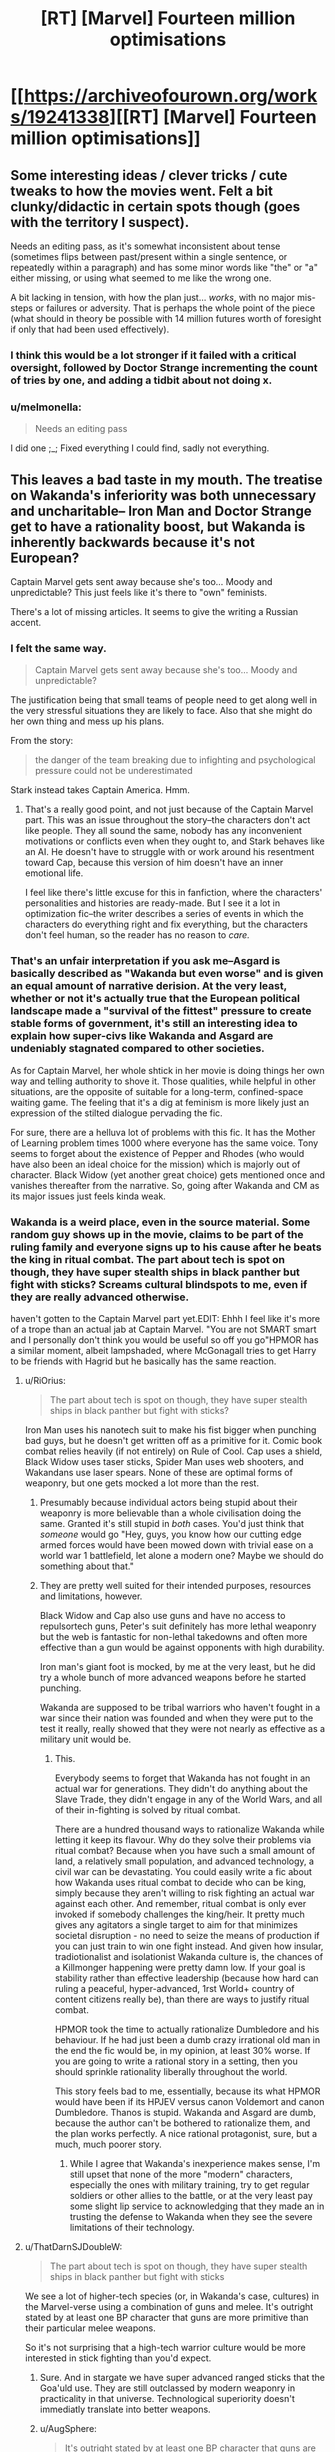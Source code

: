 #+TITLE: [RT] [Marvel] Fourteen million optimisations

* [[https://archiveofourown.org/works/19241338][[RT] [Marvel] Fourteen million optimisations]]
:PROPERTIES:
:Author: melmonella
:Score: 38
:DateUnix: 1560708716.0
:DateShort: 2019-Jun-16
:END:

** Some interesting ideas / clever tricks / cute tweaks to how the movies went. Felt a bit clunky/didactic in certain spots though (goes with the territory I suspect).

Needs an editing pass, as it's somewhat inconsistent about tense (sometimes flips between past/present within a single sentence, or repeatedly within a paragraph) and has some minor words like "the" or "a" either missing, or using what seemed to me like the wrong one.

A bit lacking in tension, with how the plan just... /works/, with no major mis-steps or failures or adversity. That is perhaps the whole point of the piece (what should in theory be possible with 14 million futures worth of foresight if only that had been used effectively).
:PROPERTIES:
:Author: noggin-scratcher
:Score: 25
:DateUnix: 1560714392.0
:DateShort: 2019-Jun-17
:END:

*** I think this would be a lot stronger if it failed with a critical oversight, followed by Doctor Strange incrementing the count of tries by one, and adding a tidbit about not doing x.
:PROPERTIES:
:Author: TacticalTable
:Score: 24
:DateUnix: 1560726941.0
:DateShort: 2019-Jun-17
:END:


*** u/melmonella:
#+begin_quote
  Needs an editing pass
#+end_quote

I did one ;_; Fixed everything I could find, sadly not everything.
:PROPERTIES:
:Author: melmonella
:Score: 4
:DateUnix: 1560714983.0
:DateShort: 2019-Jun-17
:END:


** This leaves a bad taste in my mouth. The treatise on Wakanda's inferiority was both unnecessary and uncharitable-- Iron Man and Doctor Strange get to have a rationality boost, but Wakanda is inherently backwards because it's not European?

Captain Marvel gets sent away because she's too... Moody and unpredictable? This just feels like it's there to "own" feminists.

There's a lot of missing articles. It seems to give the writing a Russian accent.
:PROPERTIES:
:Author: gryfft
:Score: 44
:DateUnix: 1560714997.0
:DateShort: 2019-Jun-17
:END:

*** I felt the same way.

#+begin_quote
  Captain Marvel gets sent away because she's too... Moody and unpredictable?
#+end_quote

The justification being that small teams of people need to get along well in the very stressful situations they are likely to face. Also that she might do her own thing and mess up his plans.

From the story:

#+begin_quote
  the danger of the team breaking due to infighting and psychological pressure could not be underestimated
#+end_quote

Stark instead takes Captain America. Hmm.
:PROPERTIES:
:Author: blasted0glass
:Score: 17
:DateUnix: 1560718158.0
:DateShort: 2019-Jun-17
:END:

**** That's a really good point, and not just because of the Captain Marvel part. This was an issue throughout the story--the characters don't act like people. They all sound the same, nobody has any inconvenient motivations or conflicts even when they ought to, and Stark behaves like an AI. He doesn't have to struggle with or work around his resentment toward Cap, because this version of him doesn't have an inner emotional life.

I feel like there's little excuse for this in fanfiction, where the characters' personalities and histories are ready-made. But I see it a lot in optimization fic--the writer describes a series of events in which the characters do everything right and fix everything, but the characters don't feel human, so the reader has no reason to /care./
:PROPERTIES:
:Author: CeruleanTresses
:Score: 25
:DateUnix: 1560720823.0
:DateShort: 2019-Jun-17
:END:


*** That's an unfair interpretation if you ask me--Asgard is basically described as "Wakanda but even worse" and is given an equal amount of narrative derision. At the very least, whether or not it's actually true that the European political landscape made a "survival of the fittest" pressure to create stable forms of government, it's still an interesting idea to explain how super-civs like Wakanda and Asgard are undeniably stagnated compared to other societies.

As for Captain Marvel, her whole shtick in her movie is doing things her own way and telling authority to shove it. Those qualities, while helpful in other situations, are the opposite of suitable for a long-term, confined-space waiting game. The feeling that it's a dig at feminism is more likely just an expression of the stilted dialogue pervading the fic.

For sure, there are a helluva lot of problems with this fic. It has the Mother of Learning problem times 1000 where everyone has the same voice. Tony seems to forget about the existence of Pepper and Rhodes (who would have also been an ideal choice for the mission) which is majorly out of character. Black Widow (yet another great choice) gets mentioned once and vanishes thereafter from the narrative. So, going after Wakanda and CM as its major issues just feels kinda weak.
:PROPERTIES:
:Author: meterion
:Score: 18
:DateUnix: 1560753286.0
:DateShort: 2019-Jun-17
:END:


*** Wakanda is a weird place, even in the source material. Some random guy shows up in the movie, claims to be part of the ruling family and everyone signs up to his cause after he beats the king in ritual combat. The part about tech is spot on though, they have super stealth ships in black panther but fight with sticks? Screams cultural blindspots to me, even if they are really advanced otherwise.

haven't gotten to the Captain Marvel part yet.EDIT: Ehhh I feel like it's more of a trope than an actual jab at Captain Marvel. "You are not SMART smart and I personally don't think you would be useful so off you go"HPMOR has a similar moment, albeit lampshaded, where McGonagall tries to get Harry to be friends with Hagrid but he basically has the same reaction.
:PROPERTIES:
:Author: TheDefterus
:Score: 16
:DateUnix: 1560716349.0
:DateShort: 2019-Jun-17
:END:

**** u/RiOrius:
#+begin_quote
  The part about tech is spot on though, they have super stealth ships in black panther but fight with sticks?
#+end_quote

Iron Man uses his nanotech suit to make his fist bigger when punching bad guys, but he doesn't get written off as a primitive for it. Comic book combat relies heavily (if not entirely) on Rule of Cool. Cap uses a shield, Black Widow uses taser sticks, Spider Man uses web shooters, and Wakandans use laser spears. None of these are optimal forms of weaponry, but one gets mocked a lot more than the rest.
:PROPERTIES:
:Author: RiOrius
:Score: 19
:DateUnix: 1560741181.0
:DateShort: 2019-Jun-17
:END:

***** Presumably because individual actors being stupid about their weaponry is more believable than a whole civilisation doing the same. Granted it's still stupid in /both/ cases. You'd just think that /someone/ would go "Hey, guys, you know how our cutting edge armed forces would have been mowed down with trivial ease on a world war 1 battlefield, let alone a modern one? Maybe we should do something about that."
:PROPERTIES:
:Author: AugSphere
:Score: 8
:DateUnix: 1560768993.0
:DateShort: 2019-Jun-17
:END:


***** They are pretty well suited for their intended purposes, resources and limitations, however.

Black Widow and Cap also use guns and have no access to repulsortech guns, Peter's suit definitely has more lethal weaponry but the web is fantastic for non-lethal takedowns and often more effective than a gun would be against opponents with high durability.

Iron man's giant foot is mocked, by me at the very least, but he did try a whole bunch of more advanced weapons before he started punching.

Wakanda are supposed to be tribal warriors who haven't fought in a war since their nation was founded and when they were put to the test it really, really showed that they were not nearly as effective as a military unit would be.
:PROPERTIES:
:Author: Hust91
:Score: 6
:DateUnix: 1560776828.0
:DateShort: 2019-Jun-17
:END:

****** This.

Everybody seems to forget that Wakanda has not fought in an actual war for generations. They didn't do anything about the Slave Trade, they didn't engage in any of the World Wars, and all of their in-fighting is solved by ritual combat.

There are a hundred thousand ways to rationalize Wakanda while letting it keep its flavour. Why do they solve their problems via ritual combat? Because when you have such a small amount of land, a relatively small population, and advanced technology, a civil war can be devastating. You could easily write a fic about how Wakanda uses ritual combat to decide who can be king, simply because they aren't willing to risk fighting an actual war against each other. And remember, ritual combat is only ever invoked if somebody challenges the king/heir. It pretty much gives any agitators a single target to aim for that minimizes societal disruption - no need to seize the means of production if you can just train to win one fight instead. And given how insular, tradiotionalist and isolationist Wakanda culture is, the chances of a Killmonger happening were pretty damn low. If your goal is stability rather than effective leadership (because how hard can ruling a peaceful, hyper-advanced, 1rst World+ country of content citizens really be), than there are ways to justify ritual combat.

HPMOR took the time to actually rationalize Dumbledore and his behaviour. If he had just been a dumb crazy irrational old man in the end the fic would be, in my opinion, at least 30% worse. If you are going to write a rational story in a setting, then you should sprinkle rationality liberally throughout the world.

This story feels bad to me, essentially, because its what HPMOR would have been if its HPJEV versus canon Voldemort and canon Dumbledore. Thanos is stupid. Wakanda and Asgard are dumb, because the author can't be bothered to rationalize them, and the plan works perfectly. A nice rational protagonist, sure, but a much, much poorer story.
:PROPERTIES:
:Author: Wun_Weg_Wun_Dar__Wun
:Score: 4
:DateUnix: 1561039873.0
:DateShort: 2019-Jun-20
:END:

******* While I agree that Wakanda's inexperience makes sense, I'm still upset that none of the more "modern" characters, especially the ones with military training, try to get regular soldiers or other allies to the battle, or at the very least pay some slight lip service to acknowledging that they made an in trusting the defense to Wakanda when they see the severe limitations of their technology.
:PROPERTIES:
:Author: Hust91
:Score: 2
:DateUnix: 1561323460.0
:DateShort: 2019-Jun-24
:END:


**** u/ThatDarnSJDoubleW:
#+begin_quote
  The part about tech is spot on though, they have super stealth ships in black panther but fight with sticks
#+end_quote

We see a lot of higher-tech species (or, in Wakanda's case, cultures) in the Marvel-verse using a combination of guns and melee. It's outright stated by at least one BP character that guns are more primitive than their particular melee weapons.

So it's not surprising that a high-tech warrior culture would be more interested in stick fighting than you'd expect.
:PROPERTIES:
:Author: ThatDarnSJDoubleW
:Score: 6
:DateUnix: 1560725650.0
:DateShort: 2019-Jun-17
:END:

***** Sure. And in stargate we have super advanced ranged sticks that the Goa'uld use. They are still outclassed by modern weaponry in practicality in that universe. Technological superiority doesn't immediatly translate into better weapons.
:PROPERTIES:
:Author: TheDefterus
:Score: 8
:DateUnix: 1560741161.0
:DateShort: 2019-Jun-17
:END:


***** u/AugSphere:
#+begin_quote
  It's outright stated by at least one BP character that guns are more primitive than their particular melee weapons.
#+end_quote

Doesn't really matter if it's "more primitive". You can have the fanciest most advanced superalloy blade in the world, but as long as it requires you to run up to someone and fight them in melee it's not going to be as useful for combat as something that does the same job from a distance. And that takes us back to them not being able to figure out any sort of mass-produced functional ranged weaponry.
:PROPERTIES:
:Author: AugSphere
:Score: 15
:DateUnix: 1560726413.0
:DateShort: 2019-Jun-17
:END:

****** The issue is shielding - if shield tech got advanced enough to stop projectile weapons, shooting from a distance isn't going to be useful anymore. And if anti-shield tech can't be minaturized to bullet-size (and/or is too expensive to waste) then you have to get up close and personal with your weapon.
:PROPERTIES:
:Author: Calsem
:Score: 8
:DateUnix: 1560727246.0
:DateShort: 2019-Jun-17
:END:

******* Don't they have medieval-style hand-held shields? Fragmentation weapons get around that, artillery gets around that, flamethrowers get around that, gas gets around that. There's plenty of ways we have of killing people holding up shields from a distance even with WW1 tech.
:PROPERTIES:
:Author: AugSphere
:Score: 21
:DateUnix: 1560727533.0
:DateShort: 2019-Jun-17
:END:

******** Ohhhh right. That's a good point.
:PROPERTIES:
:Author: Calsem
:Score: 7
:DateUnix: 1560727659.0
:DateShort: 2019-Jun-17
:END:


******** I couldn't tell if it was the cloaks or the shields producing the energy barrier in endgame when they all stood together. Either way, that barrier would probably protect from everything you listed except gas.
:PROPERTIES:
:Author: sparr
:Score: 4
:DateUnix: 1560793996.0
:DateShort: 2019-Jun-17
:END:


***** They all fight in melee because it looks cool not because it's the best
:PROPERTIES:
:Author: RMcD94
:Score: 3
:DateUnix: 1560771153.0
:DateShort: 2019-Jun-17
:END:


*** [deleted]
:PROPERTIES:
:Score: 9
:DateUnix: 1560738022.0
:DateShort: 2019-Jun-17
:END:

**** To me, the racist bit was not saying that Wakanda was primitive because it didn't have any competition to force it to improve its military/government structures, it was the "unlike European countries" comparison. Because of course no other areas of the world have ever had military competition between comparable nation-states... It just reeks of "Europe/West good, everywhere else bad for objective reasons".

I didn't read the Captain Marvel bit as sexist but rather about her individual ability to sit still in a small spaceship for weeks and not start trouble, but given that he took Captain America it does seem a little suspect, or at the very least un-thought-through, which is a bigger sin in the eyes of a good chunk of this sub.
:PROPERTIES:
:Author: PresN
:Score: 8
:DateUnix: 1560803094.0
:DateShort: 2019-Jun-18
:END:


** Have you read [[https://archiveofourown.org/works/14561643?fbclid=IwAR29WXcnmG4wa50cURVrdIqNOWj5iWGJgYroNHchpVERwok9TC4oqt4oGpA][you would always win, always win]]? It's from after the first movie only, but was always my headcanon foractually making sense fo that scene ;p
:PROPERTIES:
:Author: Anderkent
:Score: 7
:DateUnix: 1560715486.0
:DateShort: 2019-Jun-17
:END:

*** That's a good one. The characters feel like people and have emotional lives. I wasn't surprised to see that Alicorn had a hand in it, she's really good about that aspect.
:PROPERTIES:
:Author: CeruleanTresses
:Score: 5
:DateUnix: 1560721433.0
:DateShort: 2019-Jun-17
:END:


** This just occurred to me, but aren't you not able to see the future past your own death with the time stone? Wasn't that the whole reason the Ancient One knew she was going to die? How was Dr. Strange able to see all those futures when he died in the snap?

(unrelated to this story: how was Thanos able to destroy the stones without destroying/harming the universe? Didn't the Ancient one sort of imply that if they were gone/destroyed that it had serious repercussions? I was under the impression that the time stone didn't just control time, it enabled time to exist in the universe or something like that)
:PROPERTIES:
:Author: DangerouslyUnstable
:Score: 7
:DateUnix: 1560715533.0
:DateShort: 2019-Jun-17
:END:

*** I thought that he could see the futures in which he was also brought back, probably with a blind spot during the "dead" time. That would also make his search for the right future much easier, since any reality where he's resurrected had a good chance at winning overall.

As for the Stones being broken, note how Thanos says he "reduced them to atoms." You can't erase the stones from existence, but you can break them up so thoroughly that people need a dust pan rather than a glove to cause trouble with them.
:PROPERTIES:
:Author: Menolith
:Score: 8
:DateUnix: 1560717775.0
:DateShort: 2019-Jun-17
:END:

**** I think you're right that that's how it worked in the movie. But in this fic, he's able to advise Stark on a ton of what he needs to do during the span of time when Strange himself is dead, and therefore "blind." I guess it's possible that he skipped ahead in the twelve successful timelines and had Stark tell him everything he'd done to succeed, but I'm not convinced that would be enough information even after cross-referencing all twelve. There would be countless failure conditions where Strange is either never brought back or gets killed again before he can talk to Stark--many of which would involve decisions that victory!Stark wouldn't even think worth remarking on, since /he/ made all the right choices and never knew that a different one would have tanked the plan.
:PROPERTIES:
:Author: CeruleanTresses
:Score: 5
:DateUnix: 1560724156.0
:DateShort: 2019-Jun-17
:END:


*** ¯\_(ツ)_/¯

I doubt writers of the movies could answer either.
:PROPERTIES:
:Author: melmonella
:Score: 2
:DateUnix: 1560715897.0
:DateShort: 2019-Jun-17
:END:


** Stephen doesn't need to spoof the gauntlet to make sure Tony is in the half that survives, because when he asks that Thanos "Spare his life" in exchange for the Time Stone, Thanos - because he is an honorable being and not a maliciously literal genie - interprets Sparing His Life as including sparing him from the snap five minutes hence.

Of course if Thanos was an actual thinking intelligent character he would have instantly realized what it means that a man who can see the future is giving up the Time Stone and dooming half of all life in exchange for asking one person to live and would have instantly killed Tony instead.
:PROPERTIES:
:Author: AStartlingStatement
:Score: 7
:DateUnix: 1560754021.0
:DateShort: 2019-Jun-17
:END:

*** On the other hand, if Strange had foreseen that asking Thanos to spare Stark would cause him to kill him instead, he wouldn't have done that. And then I guess it just goes around and around forever!

In all seriousness, I took it as Thanos not knowing that Strange and Stark didn't have a personal bond. Like this is just my headcanon, but Thanos had recently killed the person he loved most to achieve what he saw as the greater good, and he was openly proud of what he saw as his uniquely strong will in being able to make those kinds of sacrifices. So when Strange pleaded for Stark's life, I think Thanos--assuming under the circumstances that Strange actually cared about Stark--was like, "Oh, of course. Unlike me, these weak-willed humans can't just accept the trade-off of one loved one's life for a shot at what they see as the greater good. This man is making a stupid and emotionally-fueled decision, and I understand how he feels, even though I and I alone was strong enough to overcome that feeling." It wasn't the rational move, but I think it was a plausible move for an intelligent, thinking character with this specific egotistical blind spot to make.

(The /really/ dumb thing about Thanos is that he honestly thinks killing half the universe is the best way to use a magic genie wish gauntlet to address resource scarcity...)
:PROPERTIES:
:Author: CeruleanTresses
:Score: 9
:DateUnix: 1560800772.0
:DateShort: 2019-Jun-18
:END:

**** I see it as Thanos actually being insane. He spent decades committing genocide to try and save the universe. By the time he knows of the Stones, he has already done it several times.

If he could just double the resources with a snap, what does that mean for all the people he killed? Was it just a waste?

He can't see another way to use it, necause it invalidates so much of his life. He cannot conceive of another way to use it.

His world being destroyed "proved" he was right. And he followed that commitment to the end.

He was called the Mad Titan for a reason.
:PROPERTIES:
:Author: Radix2309
:Score: 4
:DateUnix: 1560842337.0
:DateShort: 2019-Jun-18
:END:


** I enjoyed it. I don't think you quite managed to capture Tony's voice, but that's pretty tough to do I think and it didn't detract too much since he doesn't actually have much reall dialogue.

There are a LOT of sentences that should start with "The" (and a few that should start with "A") where it's just omitted making them read very oddly.
:PROPERTIES:
:Author: DangerouslyUnstable
:Score: 5
:DateUnix: 1560717594.0
:DateShort: 2019-Jun-17
:END:


** My attempt to write would would have happened if doctor Strange used the fourteen million futures he has seen to actively optimize the outcome of the events, as opposed to pretty much twiddling his thumbs hoping for the good outcome.

Spoilers for Infinity War and Endgame, obviously.

12k words, complete
:PROPERTIES:
:Author: melmonella
:Score: 11
:DateUnix: 1560708823.0
:DateShort: 2019-Jun-16
:END:

*** I'm lusting for groundhog optimization stories after Mother of Learning, so this premise sounds fantastic!

Will be back and hopefully say nice things about it when I've read it.
:PROPERTIES:
:Author: Hust91
:Score: 5
:DateUnix: 1560713484.0
:DateShort: 2019-Jun-17
:END:


*** Very enjoyable reading!

I notice that some readers have an issue with the lack of struggle and stress.

Those sre not big craving of mine, but if you have interest in improving the mass appeal, you could add a sense of struggle and tension by having nearly the entire story take place in successive failed visions.

Instead of giving flawless advice in the beginning of the story, every time Tony fails the full failure and its pain and heartache is played out for as long as it remains interesting, and then we're taken back to another thing that Strange adds to the conversation (instead of the little blurb about what happens if Thanos minions find out, they just do and it goes to crap and Strange tells Tony to zip it. A paragraph spacing later and it simpky says "No implying it either, Tony.")

After that, we read how this addition changes Tony's actions and the story then continues until we are finally in the end given the perfected ending, feeling like the characters "earned" it.

I greatly enjoy the current writeup however and don't feel as much need for tension so kudos to you for an excellent read!
:PROPERTIES:
:Author: Hust91
:Score: 4
:DateUnix: 1560777605.0
:DateShort: 2019-Jun-17
:END:


** You know that once you take out the canon threat and stakes you are supposed to replace them with something, right?

The whole story could've been replaced with "Strange gives Tony instructions and he then succeeds at everything forever."
:PROPERTIES:
:Author: Lexabyte
:Score: 11
:DateUnix: 1560738152.0
:DateShort: 2019-Jun-17
:END:

*** Sure, but I also like reading about how he wins forever, to pick holes in the plan.

This was fascinating.
:PROPERTIES:
:Author: nerdguy1138
:Score: 8
:DateUnix: 1560742771.0
:DateShort: 2019-Jun-17
:END:


** I really liked the explanations for why some obvious fixes would not work--for example, the inability to cut off Thanos's hand.

I was concerned that the generation of Pym particles would create innumerable doomed futures.
:PROPERTIES:
:Author: blasted0glass
:Score: 4
:DateUnix: 1560718653.0
:DateShort: 2019-Jun-17
:END:


** Fairly decent, though I have a few issues with it. The only objective criticism is that you frequently leave out the words “the” or “a” where they would be required. “Third, bubble was pushed out of the quantum realm at a desired point in time“ for example- It should read “Third, the bubble” or “Third, a bubble.”

I wouldn't normally complain about this but it's a persistent problem that kept showing up
:PROPERTIES:
:Author: TBestIG
:Score: 3
:DateUnix: 1560722128.0
:DateShort: 2019-Jun-17
:END:

*** I blame not being a native English speaker.
:PROPERTIES:
:Author: melmonella
:Score: 3
:DateUnix: 1560723786.0
:DateShort: 2019-Jun-17
:END:

**** It's an understandable issue, your English is excellent otherwise
:PROPERTIES:
:Author: TBestIG
:Score: 1
:DateUnix: 1560740171.0
:DateShort: 2019-Jun-17
:END:


** It's funny, this reminds me of a discussion I had with a friend right after watching Endgame; I said the movie was essentially every bad fanfiction people could have written after Infinity War, as executed by competent Hollywood writers.

And now we have the fanfiction version!

Honestly though, I didn't really like this story. There wasn't a single big turn off for me, but it just felt poorly written, with a lot of bits that felt rushed or out of place.
:PROPERTIES:
:Author: CouteauBleu
:Score: 4
:DateUnix: 1560730228.0
:DateShort: 2019-Jun-17
:END:


** My head canon for how it worked was that Dr. Strange did optimize, but what he did in the movie was the optimization. If he gave Tony too many details and too much hope, Tony would get too determined and confident in himself, and just create Ultron 2.0 which would finish off Earth. If Strange gave Tony fewer details and less hope, then Tony wouldn't have tried time travel at all, he may have even committed suicide- something he even attempted it seemed by ripping out the arc reactor in the beginning of Endgame.

The 14 million possibilities may have even been a lie- something to give Tony a feeling it would be incredibly challenging, but possible- the real number of futures he saw could have been in the trillions, and he saw multiple slightly different winning futures.
:PROPERTIES:
:Score: 2
:DateUnix: 1560728884.0
:DateShort: 2019-Jun-17
:END:


** Well done. Thoroughly enjoyed it.
:PROPERTIES:
:Author: Chaos_Legion_10
:Score: 1
:DateUnix: 1560733489.0
:DateShort: 2019-Jun-17
:END:
